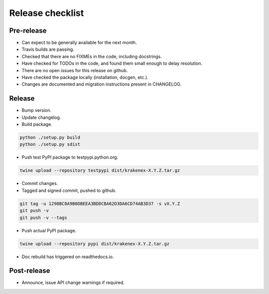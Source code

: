 Release checklist
=================

Pre-release
-----------
* Can expect to be generally available for the next month.
* Travis builds are passing.
* Checked that there are no FIXMEs in the code, including docstrings.
* Have checked for TODOs in the code, and found them small enough to
  delay resolution.
* There are no open issues for this release on github.
* Have checked the package locally (installation, docgen, etc.).
* Changes are documented and migration instructions present in CHANGELOG.

Release
-------
* Bump version.
* Update changelog.
* Build package.

.. code-block:: sh

   python ./setup.py build
   python ./setup.py sdist

* Push test PyPI package to testpypi.python.org.

.. code-block:: sh

   twine upload --repository testpypi dist/krakenex-X.Y.Z.tar.gz

* Commit changes.

* Tagged and signed commit, pushed to github.

.. code-block:: sh

   git tag -u 1298BC0A9B0DBEEA3BDDCBA62D3DA6CD74AB3D37 -s vX.Y.Z
   git push -v
   git push -v --tags

* Push actual PyPI package.

.. code-block:: sh

   twine upload --repository pypi dist/krakenex-X.Y.Z.tar.gz

* Doc rebuild has triggered on readthedocs.io.

Post-release
------------
* Announce, issue API change warnings if required.
